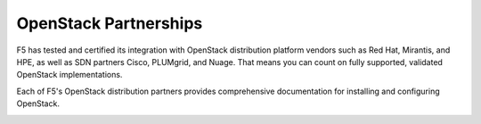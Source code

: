 .. _f5ospartners:

OpenStack Partnerships
======================

F5 has tested and certified its integration with OpenStack distribution platform vendors such as Red Hat, Mirantis, and HPE, as well as SDN partners Cisco, PLUMgrid, and Nuage. That means you can count on fully supported, validated OpenStack implementations.

Each of F5's OpenStack distribution partners provides comprehensive documentation for installing and configuring OpenStack.


.. _partner-cert-table:

.. table:: F5 Distribution Platform Certifications
   :column-alignment: left right right right

